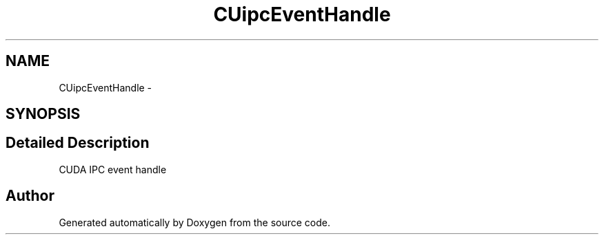 .TH "CUipcEventHandle" 3 "20 Mar 2015" "Version 6.0" "Doxygen" \" -*- nroff -*-
.ad l
.nh
.SH NAME
CUipcEventHandle \- 
.SH SYNOPSIS
.br
.PP
.SH "Detailed Description"
.PP 
CUDA IPC event handle 

.SH "Author"
.PP 
Generated automatically by Doxygen from the source code.
